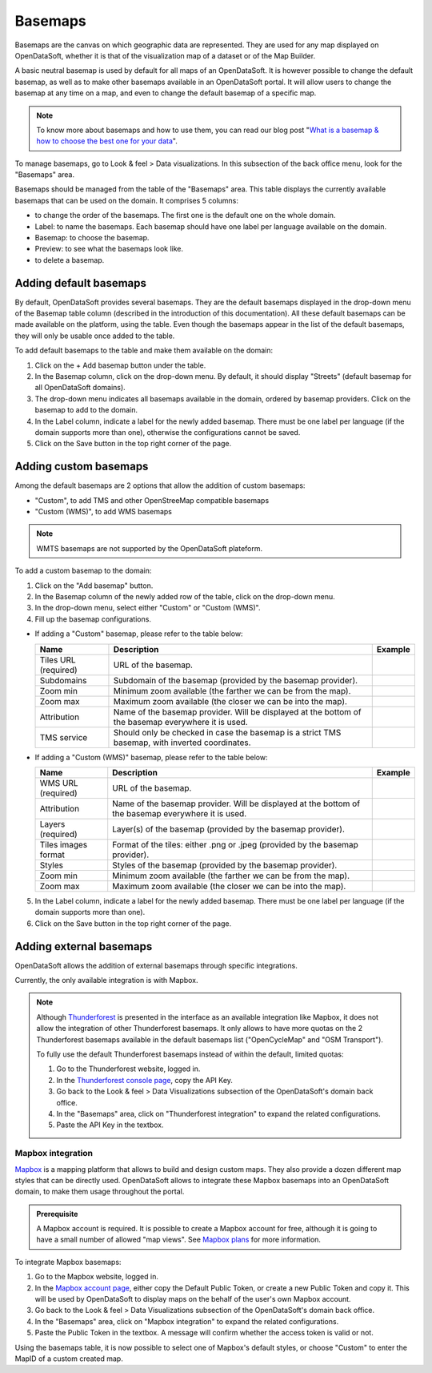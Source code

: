 Basemaps
========

Basemaps are the canvas on which geographic data are represented. They are used for any map displayed on OpenDataSoft, whether it is that of the visualization map of a dataset or of the Map Builder.

A basic neutral basemap is used by default for all maps of an OpenDataSoft. It is however possible to change the default basemap, as well as to make other basemaps available in an OpenDataSoft portal. It will allow users to change the basemap at any time on a map, and even to change the default basemap of a specific map.

.. admonition:: Note
   :class: note

   To know more about basemaps and how to use them, you can read our blog post "`What is a basemap & how to choose the best one for your data <https://www.opendatasoft.com/2015/09/03/what-is-a-basemap-and-how-to-choose-the-best-one-for-your-data/>`_".

To manage basemaps, go to Look & feel > Data visualizations. In this subsection of the back office menu, look for the "Basemaps" area.

.. ifconfig:: language == 'en'

    .. image:: images/basemaps_overview--en.png
       :alt: Overview of the Basemaps area in the Look and feel > Data visualizations section.

Basemaps should be managed from the table of the "Basemaps" area. This table displays the currently available basemaps that can be used on the domain. It comprises 5 columns:

- |icon-reorder| to change the order of the basemaps. The first one is the default one on the whole domain.
- Label: to name the basemaps. Each basemap should have one label per language available on the domain.
- Basemap: to choose the basemap.
- Preview: to see what the basemaps look like.
- |icon-trash| to delete a basemap.


Adding default basemaps
-----------------------

By default, OpenDataSoft provides several basemaps. They are the default basemaps displayed in the drop-down menu of the Basemap table column (described in the introduction of this documentation). All these default basemaps can be made available on the platform, using the table. Even though the basemaps appear in the list of the default basemaps, they will only be usable once added to the table.

To add default basemaps to the table and make them available on the domain:

1. Click on the + Add basemap button under the table.
2. In the Basemap column, click on the drop-down menu. By default, it should display "Streets" (default basemap for all OpenDataSoft domains).
3. The drop-down menu indicates all basemaps available in the domain, ordered by basemap providers. Click on the basemap to add to the domain.
4. In the Label column, indicate a label for the newly added basemap. There must be one label per language (if the domain supports more than one), otherwise the configurations cannot be saved.
5. Click on the Save button in the top right corner of the page.


Adding custom basemaps
----------------------

Among the default basemaps are 2 options that allow the addition of custom basemaps:

- "Custom", to add TMS and other OpenStreeMap compatible basemaps
- "Custom (WMS)", to add WMS basemaps

.. admonition:: Note
   :class: note

   WMTS basemaps are not supported by the OpenDataSoft plateform.

To add a custom basemap to the domain:

1. Click on the "Add basemap" button.
2. In the Basemap column of the newly added row of the table, click on the drop-down menu.
3. In the drop-down menu, select either "Custom" or "Custom (WMS)".
4. Fill up the basemap configurations.

* If adding a "Custom" basemap, please refer to the table below:

  .. list-table::
    :header-rows: 1

    * * Name
      * Description
      * Example
    * * Tiles URL (required)
      * URL of the basemap.
      *
    * * Subdomains
      * Subdomain of the basemap (provided by the basemap provider).
      *
    * * Zoom min
      * Minimum zoom available (the farther we can be from the map).
      *
    * * Zoom max
      * Maximum zoom available (the closer we can be into the map).
      *
    * * Attribution
      * Name of the basemap provider. Will be displayed at the bottom of the basemap everywhere it is used.
      *
    * * TMS service
      * Should only be checked in case the basemap is a strict TMS basemap, with inverted coordinates.
      *

* If adding a "Custom (WMS)" basemap, please refer to the table below:

  .. list-table::
    :header-rows: 1

    * * Name
      * Description
      * Example
    * * WMS URL (required)
      * URL of the basemap.
      *
    * * Attribution
      * Name of the basemap provider. Will be displayed at the bottom of the basemap everywhere it is used.
      *
    * * Layers (required)
      * Layer(s) of the basemap (provided by the basemap provider).
      *
    * * Tiles images format
      * Format of the tiles: either .png or .jpeg (provided by the basemap provider).
      *
    * * Styles
      * Styles of the basemap (provided by the basemap provider).
      *
    * * Zoom min
      * Minimum zoom available (the farther we can be from the map).
      *
    * * Zoom max
      * Maximum zoom available (the closer we can be into the map).
      *

5. In the Label column, indicate a label for the newly added basemap. There must be one label per language (if the domain supports more than one).
6. Click on the Save button in the top right corner of the page.


Adding external basemaps
------------------------

OpenDataSoft allows the addition of external basemaps through specific integrations.

Currently, the only available integration is with Mapbox.

.. admonition:: Note
   :class: note

   Although `Thunderforest <https://www.thunderforest.com/>`_ is presented in the interface as an available integration like Mapbox, it does not allow the integration of other Thunderforest basemaps. It only allows to have more quotas on the 2 Thunderforest basemaps available in the default basemaps list ("OpenCycleMap" and "OSM Transport").

   To fully use the default Thunderforest basemaps instead of within the default, limited quotas:

   1. Go to the Thunderforest website, logged in.
   2. In the `Thunderforest console page <https://manage.thunderforest.com/dashboard>`_, copy the API Key.
   3. Go back to the Look & feel > Data Visualizations subsection of the OpenDataSoft's domain back office.
   4. In the "Basemaps" area, click on "Thunderforest integration" to expand the related configurations.
   5. Paste the API Key in the textbox.

Mapbox integration
~~~~~~~~~~~~~~~~~~

`Mapbox <https://www.mapbox.com/>`_ is a mapping platform that allows to build and design custom maps. They also
provide a dozen different map styles that can be directly used. OpenDataSoft allows to integrate these Mapbox basemaps into an OpenDataSoft domain, to make them usage throughout the portal.

.. admonition:: Prerequisite
   :class: important

   A Mapbox account is required. It is possible to create a Mapbox account for free, although it is going to have a small number of allowed "map views". See `Mapbox plans <https://www.mapbox.com/plans/>`_ for more information.


To integrate Mapbox basemaps:

1. Go to the Mapbox website, logged in.
2. In the `Mapbox account page <https://www.mapbox.com/account/apps/>`_, either copy the Default Public Token, or create a new Public Token and copy it. This will be used by OpenDataSoft to display maps on the behalf of the user's own Mapbox account.
3. Go back to the Look & feel > Data Visualizations subsection of the OpenDataSoft's domain back office.
4. In the "Basemaps" area, click on "Mapbox integration" to expand the related configurations.
5. Paste the Public Token in the textbox. A message will confirm whether the access token is valid or not.

Using the basemaps table, it is now possible to select one of Mapbox's default styles, or choose "Custom" to enter the MapID of a custom created map.

.. ifconfig:: language == 'en'

    .. image:: images/basemaps__mapbox-custom-tiles--en.png
       :alt: Custom tiles configuration

.. ifconfig:: language == 'fr'

    .. image:: images/basemaps__mapbox-custom-tiles--fr.png
       :alt: Configuration des tuiles personnalisées





.. |icon-reorder| image:: images/icon_reorder_basemaps.png
    :width: 18px
    :height: 18px

.. |icon-trash| image:: images/icon_delete_basemaps.png
    :width: 18px
    :height: 17px
